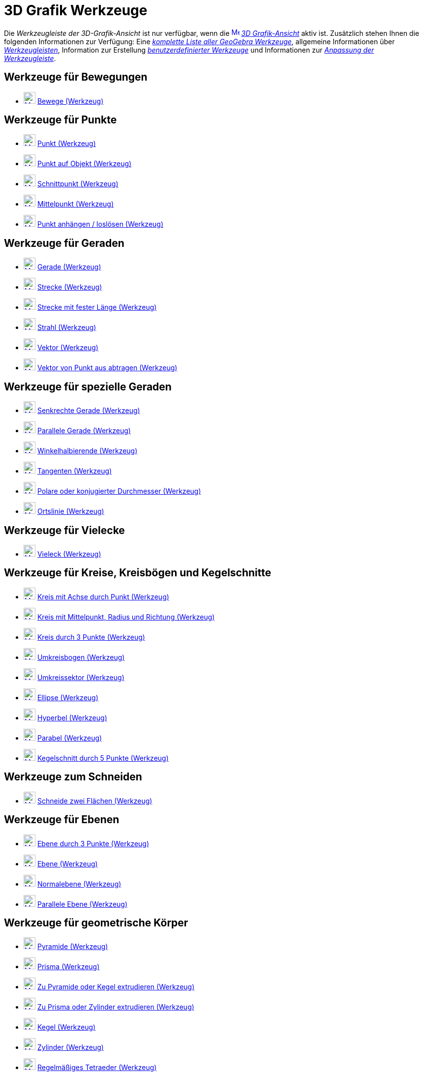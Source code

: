 = 3D Grafik Werkzeuge
:page-en: tools/3D_Graphics_Tools
ifdef::env-github[:imagesdir: /de/modules/ROOT/assets/images]

Die _Werkzeugleiste der 3D-Grafik-Ansicht_ ist nur verfügbar, wenn die
xref:/3D_Grafik_Ansicht.adoc[image:16px-Menu_view_cas.svg.png[Menu view cas.svg,width=16,height=16]]
_xref:/3D_Grafik_Ansicht.adoc[3D Grafik-Ansicht]_ aktiv ist. Zusätzlich stehen Ihnen die folgenden Informationen zur
Verfügung: Eine _xref:/Werkzeuge.adoc[komplette Liste aller GeoGebra Werkzeuge]_, allgemeine Informationen über
xref:/Werkzeugleiste.adoc[_Werkzeugleisten_], Information zur Erstellung
_xref:/Benutzerdefinierte_Werkzeuge.adoc[benutzerdefinierter Werkzeuge]_ und Informationen zur
_xref:/Werkzeugleiste.adoc[Anpassung der Werkzeugleiste]_.

== Werkzeuge für Bewegungen

* xref:/tools/Bewege.adoc[image:24px-Mode_move.svg.png[Mode move.svg,width=24,height=24]] xref:/tools/Bewege.adoc[Bewege
(Werkzeug)]

== Werkzeuge für Punkte

* xref:/tools/Punkt.adoc[image:24px-Mode_point.svg.png[Mode point.svg,width=24,height=24]] xref:/tools/Punkt.adoc[Punkt
(Werkzeug)]
* xref:/tools/Punkt_auf_Objekt.adoc[image:24px-Mode_pointonobject.svg.png[Mode pointonobject.svg,width=24,height=24]]
xref:/tools/Punkt_auf_Objekt.adoc[Punkt auf Objekt (Werkzeug)]
* xref:/tools/Schnittpunkt.adoc[image:24px-Mode_intersect.svg.png[Mode intersect.svg,width=24,height=24]]
xref:/tools/Schnittpunkt.adoc[Schnittpunkt (Werkzeug)]
* xref:/tools/Mittelpunkt.adoc[image:24px-Mode_midpoint.svg.png[Mode midpoint.svg,width=24,height=24]]
xref:/tools/Mittelpunkt.adoc[Mittelpunkt (Werkzeug)]
* xref:/tools/Punkt_anhängen_loslösen.adoc[image:24px-Mode_attachdetachpoint.svg.png[Mode
attachdetachpoint.svg,width=24,height=24]] xref:/tools/Punkt_anhängen_loslösen.adoc[Punkt anhängen / loslösen
(Werkzeug)]

== Werkzeuge für Geraden

* xref:/tools/Gerade.adoc[image:24px-Mode_join.svg.png[Mode join.svg,width=24,height=24]] xref:/tools/Gerade.adoc[Gerade
(Werkzeug)]
* xref:/tools/Strecke.adoc[image:24px-Mode_segment.svg.png[Mode segment.svg,width=24,height=24]]
xref:/tools/Strecke.adoc[Strecke (Werkzeug)]
* xref:/tools/Strecke_mit_fester_Länge.adoc[image:24px-Mode_segmentfixed.svg.png[Mode
segmentfixed.svg,width=24,height=24]] xref:/tools/Strecke_mit_fester_Länge.adoc[Strecke mit fester Länge (Werkzeug)]
* xref:/tools/Strahl.adoc[image:24px-Mode_ray.svg.png[Mode ray.svg,width=24,height=24]] xref:/tools/Strahl.adoc[Strahl
(Werkzeug)]
* xref:/tools/Vektor.adoc[image:24px-Mode_vector.svg.png[Mode vector.svg,width=24,height=24]]
xref:/tools/Vektor.adoc[Vektor (Werkzeug)]
* xref:/tools/Vektor_von_Punkt_aus_abtragen.adoc[image:24px-Mode_vectorfrompoint.svg.png[Mode
vectorfrompoint.svg,width=24,height=24]] xref:/tools/Vektor_von_Punkt_aus_abtragen.adoc[Vektor von Punkt aus abtragen
(Werkzeug)]

== Werkzeuge für spezielle Geraden

* xref:/tools/Senkrechte_Gerade.adoc[image:24px-Mode_orthogonal.svg.png[Mode orthogonal.svg,width=24,height=24]]
xref:/tools/Senkrechte_Gerade.adoc[Senkrechte Gerade (Werkzeug)]
* xref:/Parallele_Gerade_(Werkzeug)l.adoc[image:24px-Mode_parallel.svg.png[Mode parallel.svg,width=24,height=24]]
xref:/tools/Parallele_Gerade.adoc[Parallele Gerade (Werkzeug)]
* xref:/tools/Winkelhalbierende.adoc[image:24px-Mode_angularbisector.svg.png[Mode
angularbisector.svg,width=24,height=24]] xref:/tools/Winkelhalbierende.adoc[Winkelhalbierende (Werkzeug)]
* xref:/tools/Tangenten.adoc[image:24px-Mode_tangent.svg.png[Mode tangent.svg,width=24,height=24]]
xref:/tools/Tangenten.adoc[Tangenten (Werkzeug)]
* xref:/tools/Polare_oder_konjugierter_Durchmesser.adoc[image:24px-Mode_polardiameter.svg.png[Mode
polardiameter.svg,width=24,height=24]] xref:/tools/Polare_oder_konjugierter_Durchmesser.adoc[Polare oder konjugierter
Durchmesser (Werkzeug)]
* xref:/tools/Ortslinie.adoc[image:24px-Mode_locus.svg.png[Mode locus.svg,width=24,height=24]]
xref:/tools/Ortslinie.adoc[Ortslinie (Werkzeug)]

== Werkzeuge für Vielecke

* xref:/tools/Vieleck.adoc[image:24px-Mode_polygon.svg.png[Mode polygon.svg,width=24,height=24]]
xref:/tools/Vieleck.adoc[Vieleck (Werkzeug)]

== Werkzeuge für Kreise, Kreisbögen und Kegelschnitte

* xref:/tools/Kreis_mit_Achse_durch_Punkt.adoc[image:24px-Mode_circleaxispoint.svg.png[Mode
circleaxispoint.svg,width=24,height=24]] xref:/tools/Kreis_mit_Achse_durch_Punkt.adoc[Kreis mit Achse durch Punkt
(Werkzeug)]
* xref:/Kreis_mit_Mittelpunkt_Radius_und_Richtung_(Werkzeug.adoc[image:24px-Mode_circlepointradiusdirection.svg.png[Mode
circlepointradiusdirection.svg,width=24,height=24]] xref:/tools/Kreis_mit_Mittelpunkt_Radius_und_Richtung.adoc[Kreis mit
Mittelpunkt, Radius und Richtung (Werkzeug)]
* xref:/tools/Kreis_durch_3_Punkte.adoc[image:24px-Mode_circle3.svg.png[Mode circle3.svg,width=24,height=24]]
xref:/tools/Kreis_durch_3_Punkte.adoc[Kreis durch 3 Punkte (Werkzeug)]
* xref:/tools/Umkreisbogen.adoc[image:24px-Mode_circumcirclearc3.svg.png[Mode circumcirclearc3.svg,width=24,height=24]]
xref:/tools/Umkreisbogen.adoc[Umkreisbogen (Werkzeug)]
* xref:/tools/Umkreissektor.adoc[image:24px-Mode_circumcirclesector3.svg.png[Mode
circumcirclesector3.svg,width=24,height=24]] xref:/tools/Umkreissektor.adoc[Umkreissektor (Werkzeug)]
* xref:/tools/Ellipse.adoc[image:24px-Mode_ellipse3.svg.png[Mode ellipse3.svg,width=24,height=24]]
xref:/tools/Ellipse.adoc[Ellipse (Werkzeug)]
* xref:/tools/Hyperbel.adoc[image:24px-Mode_hyperbola3.svg.png[Mode hyperbola3.svg,width=24,height=24]]
xref:/tools/Hyperbel.adoc[Hyperbel (Werkzeug)]
* xref:/tools/Parabel.adoc[image:24px-Mode_parabola.svg.png[Mode parabola.svg,width=24,height=24]]
xref:/tools/Parabel.adoc[Parabel (Werkzeug)]
* xref:/tools/Kegelschnitt_durch_5_Punkte.adoc[image:24px-Mode_conic5.svg.png[Mode conic5.svg,width=24,height=24]]
xref:/tools/Kegelschnitt_durch_5_Punkte.adoc[Kegelschnitt durch 5 Punkte (Werkzeug)]

== Werkzeuge zum Schneiden

* xref:/tools/Schneide_zwei_Flächen.adoc[image:24px-Mode_intersectioncurve.svg.png[Mode
intersectioncurve.svg,width=24,height=24]] xref:/tools/Schneide_zwei_Flächen.adoc[Schneide zwei Flächen (Werkzeug)]

== Werkzeuge für Ebenen

* xref:/tools/Ebene_durch_3_Punkte.adoc[image:24px-Mode_planethreepoint.svg.png[Mode
planethreepoint.svg,width=24,height=24]] xref:/tools/Ebene_durch_3_Punkte.adoc[Ebene durch 3 Punkte (Werkzeug)]
* xref:/tools/Ebene.adoc[image:24px-Mode_plane.svg.png[Mode plane.svg,width=24,height=24]] xref:/tools/Ebene.adoc[Ebene
(Werkzeug)]
* xref:/tools/Normalebene.adoc[image:24px-Mode_orthogonalplane.svg.png[Mode orthogonalplane.svg,width=24,height=24]]
xref:/tools/Normalebene.adoc[Normalebene (Werkzeug)]
* xref:/tools/Parallele_Ebene.adoc[image:24px-Mode_parallelplane.svg.png[Mode parallelplane.svg,width=24,height=24]]
xref:/tools/Parallele_Ebene.adoc[Parallele Ebene (Werkzeug)]

== Werkzeuge für geometrische Körper

* xref:/tools/Pyramide.adoc[image:24px-Mode_pyramid.svg.png[Mode pyramid.svg,width=24,height=24]]
xref:/tools/Pyramide.adoc[Pyramide (Werkzeug)]
* xref:/tools/Prisma.adoc[image:24px-Mode_prism.svg.png[Mode prism.svg,width=24,height=24]]
xref:/tools/Prisma.adoc[Prisma (Werkzeug)]
* xref:/tools/Zu_Pyramide_oder_Kegel_extrudieren.adoc[image:24px-Mode_conify.svg.png[Mode
conify.svg,width=24,height=24]] xref:/tools/Zu_Pyramide_oder_Kegel_extrudieren.adoc[Zu Pyramide oder Kegel extrudieren
(Werkzeug)]
* xref:/tools/Zu_Prisma_oder_Zylinder_extrudieren.adoc[image:24px-Mode_extrusion.svg.png[Mode
extrusion.svg,width=24,height=24]] xref:/tools/Zu_Prisma_oder_Zylinder_extrudieren.adoc[Zu Prisma oder Zylinder
extrudieren (Werkzeug)]
* xref:/tools/Kegel.adoc[image:24px-Mode_cone.svg.png[Mode cone.svg,width=24,height=24]] xref:/tools/Kegel.adoc[Kegel
(Werkzeug)]
* xref:/tools/Zylinder.adoc[image:24px-Mode_cylinder.svg.png[Mode cylinder.svg,width=24,height=24]]
xref:/tools/Zylinder.adoc[Zylinder (Werkzeug)]
* xref:/tools/Regelmäßiges_Tetraeder.adoc[image:24px-Mode_tetrahedron.svg.png[Mode tetrahedron.svg,width=24,height=24]]
xref:/tools/Regelmäßiges_Tetraeder.adoc[Regelmäßiges Tetraeder (Werkzeug)]
* xref:/tools/Würfel.adoc[image:24px-Mode_cube.svg.png[Mode cube.svg,width=24,height=24]] xref:/tools/Würfel.adoc[Würfel
(Werkzeug)]
* xref:/tools/Netz.adoc[image:24px-Mode_net.svg.png[Mode net.svg,width=24,height=24]] xref:/tools/Netz.adoc[Netz
(Werkzeug)]

== Werkzeuge für Kugeln

* xref:/tools/Kugel_mit_Mittelpunkt_durch_Punkt.adoc[image:24px-Mode_sphere2.svg.png[Mode
sphere2.svg,width=24,height=24]] xref:/tools/Kugel_mit_Mittelpunkt_durch_Punkt.adoc[Kugel mit Mittelpunkt durch Punkt
(Werkzeug)]
* xref:/tools/Kugel_mit_Mittelpunkt_und_Radius.adoc[image:24px-Mode_spherepointradius.svg.png[Mode
spherepointradius.svg,width=24,height=24]] xref:/tools/Kugel_mit_Mittelpunkt_und_Radius.adoc[Kugel mit Mittelpunkt und
Radius (Werkzeug)]

== Werkzeuge für Messungen

* xref:/tools/Winkel.adoc[image:24px-Mode_angle.svg.png[Mode angle.svg,width=24,height=24]]
xref:/tools/Winkel.adoc[Winkel (Werkzeug)]
* xref:/tools/Abstand_oder_Länge.adoc[image:24px-Mode_distance.svg.png[Mode distance.svg,width=24,height=24]]
xref:/tools/Abstand_oder_Länge.adoc[Abstand oder Länge (Werkzeug)]
* xref:/tools/Fläche.adoc[image:24px-Mode_area.svg.png[Mode area.svg,width=24,height=24]] xref:/tools/Fläche.adoc[Fläche
(Werkzeug)]
* xref:/tools/Volumen.adoc[image:24px-Mode_volume.svg.png[Mode volume.svg,width=24,height=24]]
xref:/tools/Volumen.adoc[Volumen (Werkzeug)]

== Werkzeuge für Transformationen

* xref:/tools/Spiegle_an_Ebene.adoc[image:24px-Mode_mirroratplane.svg.png[Mode mirroratplane.svg,width=24,height=24]]
xref:/tools/Spiegle_an_Ebene.adoc[Spiegle an Ebene (Werkzeug)]
* xref:/Spiegle_an_Gerade_(Werkzeug.adoc[image:24px-Mode_mirroratline.svg.png[Mode mirroratline.svg,width=24,height=24]]
xref:/tools/Spiegle_an_Gerade.adoc[Spiegle an Gerade (Werkzeug)]
* xref:/tools/Spiegle_an_Punkt.adoc[image:24px-Mode_mirroratpoint.svg.png[Mode mirroratpoint.svg,width=24,height=24]]
xref:/tools/Spiegle_an_Punkt.adoc[Spiegle an Punkt (Werkzeug)]
* xref:/tools/Drehe_um_Gerade.adoc[image:24px-Mode_rotatearoundline.svg.png[Mode
rotatearoundline.svg,width=24,height=24]] xref:/tools/Drehe_um_Gerade.adoc[Drehe um Gerade (Werkzeug)]
* xref:/tools/Verschiebe_um_Vektor.adoc[image:24px-Mode_translatebyvector.svg.png[Mode
translatebyvector.svg,width=24,height=24]] xref:/tools/Verschiebe_um_Vektor.adoc[Verschiebe um Vektor (Werkzeug)]
* xref:/tools/Strecke_zentrisch_von_Punkt_aus.adoc[image:24px-Mode_dilatefrompoint.svg.png[Mode
dilatefrompoint.svg,width=24,height=24]] xref:/tools/Strecke_zentrisch_von_Punkt_aus.adoc[Strecke zentrisch von Punkt
aus (Werkzeug)]

== Werkzeuge für spezielle Objekte

* xref:/tools/Text.adoc[image:24px-Mode_text.svg.png[Mode text.svg,width=24,height=24]] xref:/tools/Text.adoc[Text
(Werkzeug)]

== Werkzeuge für Aktionsobjekte

* xref:/tools/Drehe_die_3D_Grafikansicht.adoc[image:24px-Mode_rotateview.svg.png[Mode
rotateview.svg,width=24,height=24]] xref:/tools/Drehe_die_3D_Grafikansicht.adoc[Drehe die 3D Grafikansicht (Werkzeug)]
* xref:/tools/Verschiebe_Zeichenblatt.adoc[image:24px-Mode_translateview.svg.png[Mode
translateview.svg,width=24,height=24]] xref:/tools/Verschiebe_Zeichenblatt.adoc[Verschiebe Zeichenblatt (Werkzeug)]
* xref:/tools/Vergrößere.adoc[image:24px-Mode_zoomin.svg.png[Mode zoomin.svg,width=24,height=24]]
xref:/tools/Vergrößere.adoc[Vergrößere (Werkzeug)]
* xref:/tools/Verkleinere.adoc[image:24px-Mode_zoomout.svg.png[Mode zoomout.svg,width=24,height=24]]
xref:/tools/Verkleinere.adoc[Verkleinere (Werkzeug)]
* xref:/tools/Objekt_anzeigen_ausblenden.adoc[image:24px-Mode_showhideobject.svg.png[Mode
showhideobject.svg,width=24,height=24]] xref:/tools/Objekt_anzeigen_ausblenden.adoc[Objekt anzeigen / ausblenden
(Werkzeug)]
* xref:/tools/Beschriftung_anzeigen_ausblenden.adoc[image:24px-Mode_showhidelabel.svg.png[Mode
showhidelabel.svg,width=24,height=24]] xref:/tools/Beschriftung_anzeigen_ausblenden.adoc[Beschriftung anzeigen /
ausblenden (Werkzeug)]
* xref:/tools/Übertrage_Format.adoc[image:24px-Mode_copyvisualstyle.svg.png[Mode
copyvisualstyle.svg,width=24,height=24]] xref:/tools/Übertrage_Format.adoc[Übertrage Format (Werkzeug)]
* xref:/tools/Lösche.adoc[image:24px-Mode_delete.svg.png[Mode delete.svg,width=24,height=24]]
xref:/tools/Lösche.adoc[Lösche (Werkzeug)]
* xref:/tools/Frontalansicht.adoc[image:24px-Mode_viewinfrontof.svg.png[Mode viewinfrontof.svg,width=24,height=24]]
xref:/tools/Frontalansicht.adoc[Frontalansicht (Werkzeug)]
